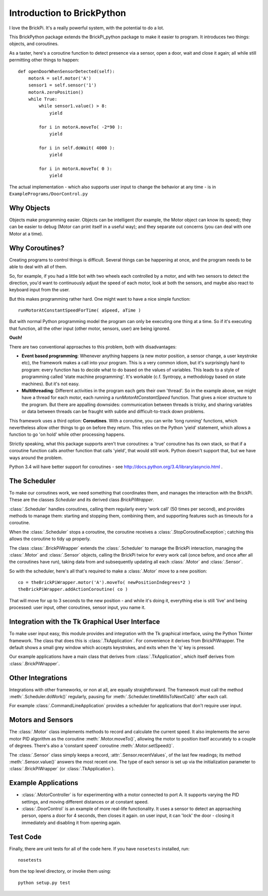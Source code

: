===========================
Introduction to BrickPython
===========================

I love the BrickPi.  It's a really powerful system, with the potential to do a lot.

This BrickPython package extends the BrickPi_python package to make it easier to program.  It introduces two things:
objects, and coroutines.

As a taster, here's a coroutine function to detect presence via a sensor, open a door, wait and close it again; all while still permitting other things to happen::

    def openDoorWhenSensorDetected(self):
        motorA = self.motor('A')
        sensor1 = self.sensor('1')
        motorA.zeroPosition()
        while True:
            while sensor1.value() > 8:
                yield

            for i in motorA.moveTo( -2*90 ):
                yield

            for i in self.doWait( 4000 ):
                yield

            for i in motorA.moveTo( 0 ):
                yield

The actual implementation - which also supports user input to change the behavior at any time - is in ``ExamplePrograms/DoorControl.py``

Why Objects
===========

Objects make programming easier.  Objects can be intelligent (for example, the Motor object can know its speed); they
can be easier to debug (Motor can print itself in a useful way); and they separate out concerns (you can deal with one
Motor at a time).

Why Coroutines?
===============

Creating programs to control things is difficult.  Several things can be happening at once, and the program
needs to be able to deal with all of them.

So, for example, if you had a little bot with two wheels each controlled by a motor, and with two sensors to
detect the direction, you'd want to continuously adjust the speed of each motor, look at both the sensors, and maybe
also react to keyboard input from the user.

But this makes programming rather hard.  One might want to have a nice simple function::

	runMotorAtConstantSpeedForTime( aSpeed, aTime )

But with normal Python programming model the program can only be executing one thing at a time.  So if it's executing
that function, all the other input (other motor, sensors, user) are being ignored.

**Ouch!**

There are two conventional approaches to this problem, both with disadvantages:

*   **Event based programming**: Whenever anything happens (a new motor position, a sensor change, a user keystroke etc),
    the framework makes a call into your program.   This is a very common idiom, but it's surprisingly hard to program:
    every function has to decide what to do based on the values of variables.  This leads to a style of programming called 'state
    machine programming'.  It's workable (c.f. Syntropy, a methodology based on state machines).
    But it's not easy.


* 	**Multithreading**: Different activities in the program each gets their own 'thread'.  So in the example above, we might
	have a thread for each motor, each running a `runMotorAtConstantSpeed` function.  That gives a nicer structure to the
	program.  But there are appalling downsides: communication between threads is tricky, and sharing variables or data
	between threads can be fraught with subtle and difficult-to-track down problems.

This framework uses a third option: **Coroutines**.   With a coroutine, you can write 'long running' functions, which
nevertheless allow other things to go on before they return.  This relies on the Python 'yield' statement, which
allows a function to go 'on hold' while other processing happens.

Strictly speaking, what this package supports aren't true coroutines: a 'true' coroutine has its own stack, so
that if a coroutine function calls another function that calls 'yield', that would still work.
Python doesn't support that, but
we have ways around the problem.

Python 3.4 will have better support for coroutines - see http://docs.python.org/3.4/library/asyncio.html .

The Scheduler
=============

To make our coroutines work, we need something that coordinates them, and manages the interaction with the BrickPi.  These are the classes `Scheduler` and its derived class `BrickPiWrapper`.

:class:`.Scheduler` handles coroutines, calling them regularly every 'work call' (50 times per second), and provides methods to manage them:
starting and stopping them, combining them, and supporting features such as timeouts for a coroutine.

When the :class:`.Scheduler` stops a coroutine, the coroutine receives a :class:`.StopCoroutineException`; catching this allows the coroutine to tidy up properly.

The class :class:`.BrickPiWrapper` extends the :class:`.Scheduler` to manage the BrickPi interaction, managing the :class:`.Motor` and :class:`.Sensor` objects, calling the BrickPi twice
for every work call (once before, and once after all the coroutines have run), taking data from and subsequently updating all
each :class:`.Motor` and :class:`.Sensor`.

So with the scheduler, here's all that's required to make a :class:`.Motor` move to a new position::

        co = theBrickPiWrapper.motor('A').moveTo( newPositionIndegrees*2 )
        theBrickPiWrapper.addActionCoroutine( co )

That will move for up to 3 seconds to the new position - and while it's doing it, everything else
is still 'live' and being processed: user input, other
coroutines, sensor input, you name it.

Integration with the Tk Graphical User Interface
================================================

To make user input easy, this module provides and integration with the Tk graphical interface, using the Python Tkinter framework.
The class that does this is :class:`.TkApplication`.   For convenience it derives from BrickPiWrapper.  The default
shows a small grey window which accepts keystrokes, and exits when the 'q' key is pressed.

Our example applications have a main class that derives from :class:`.TkApplication`, which itself derives from :class:`.BrickPiWrapper`.


Other Integrations
==================

Integrations with other frameworks, or non at all, are equally straightforward.   The framework must call the
method :meth:`.Scheduler.doWork()` regularly, pausing for :meth:`.Scheduler.timeMillisToNextCall()` after each call.

For example :class:`.CommandLineApplication` provides a scheduler for applications that don't require user input.

Motors and Sensors
==================

The :class:`.Motor` class implements methods to record and calculate the current speed.  It also implements the servo motor PID algorithm as the coroutine :meth:`.Motor.moveTo()`, allowing the motor
to position itself accurately to a couple of degrees.  There's also a 'constant speed' coroutine :meth:`.Motor.setSpeed()`.

The :class:`.Sensor` class simply keeps a record, :attr:`.Sensor.recentValues`, of the last few readings; its method :meth:`.Sensor.value()` answers the most recent one.  The type of each sensor
is set up via the initialization parameter to :class:`.BrickPiWrapper` (or :class:`.TkApplication`).

Example Applications
====================

* :class:`.MotorController` is for experimenting with a motor connected to port A.  It supports varying the PID settings, and moving different distances or at constant speed.

* :class:`.DoorControl` is an example of more real-life functionality.  It uses a sensor to detect an approaching person, opens a door for 4 seconds, then closes it again.
  on user input, it can 'lock' the door - closing it immediately and disabling it from opening again.


Test Code
=========

Finally, there are unit tests for all of the code here.  If you have ``nosetests`` installed, run::

	nosetests

from the top level directory, or invoke them using::

    python setup.py test

